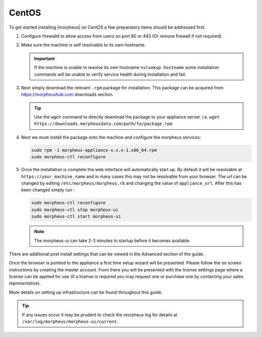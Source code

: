 CentOS
------

To get started installing |morpheus| on CentOS a few preparatory items should be addressed first.

#. Configure firewalld to allow access from users on port 80 or 443 (Or remove firewall if not required).
#. Make sure the machine is self resolvable to its own hostname.

   .. IMPORTANT:: If the machine is unable to resolve its own hostname ``nslookup hostname`` some installation commands will be unable to verify service health during installation and fail.

#. Next simply download the relevant ``.rpm`` package for installation. This package can be acquired from https://morpheushub.com downloads section.

   .. TIP:: Use the ``wget`` command to directly download the package to your appliance server. i.e. ``wget https://downloads.morpheusdata.com/path/to/package.rpm``

#. Next we must install the package onto the machine and configure the morpheus services:

   .. code-block:: bash

    sudo rpm -i morpheus-appliance-x.x.x-1.x86_64.rpm
    sudo morpheus-ctl reconfigure

#. Once the installation is complete the web interface will automatically start up. By default it will be resolvable at ``https://your_machine_name`` and in many cases this may not be resolvable from your browser. The url can be changed by editing ``/etc/morpheus/morpheus.rb`` and changing the value of ``appliance_url``. After this has been changed simply run :

   .. code-block:: bash

     sudo morpheus-ctl reconfigure
     sudo morpheus-ctl stop morpheus-ui
     sudo morpheus-ctl start morpheus-ui

   .. note:: The morpheus-ui can take 2-3 minutes to startup before it becomes available.

There are additional post install settings that can be viewed in the Advanced section of the guide.

Once the browser is pointed to the appliance a first time setup wizard will be presented. Please follow the on screen instructions by creating the master account. From there you will be presented with the license settings page where a license can be applied for use (if a license is required you may request one or purchase one by contacting your sales representative).

More details on setting up infrastructure can be found throughout this guide.

.. TIP:: If any issues occur it may be prudent to check the morpheus log for details at ``/var/log/morpheus/morpheus-ui/current``.
